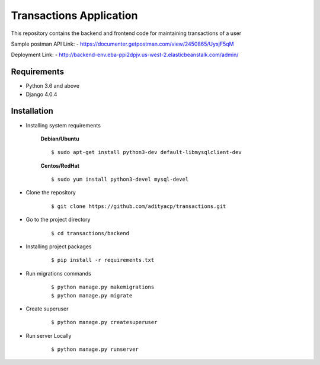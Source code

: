 Transactions Application
========================


This repository contains the backend and frontend code for maintaining transactions of a user

Sample postman API Link: - https://documenter.getpostman.com/view/2450865/UyxjF5qM

Deployment Link: - http://backend-env.eba-ppi2dpjv.us-west-2.elasticbeanstalk.com/admin/


Requirements
^^^^^^^^^^^^

- Python 3.6 and above
- Django 4.0.4


Installation
^^^^^^^^^^^^

- Installing system requirements
      
      
      **Debian/Ubuntu**
          
      ::
       
          $ sudo apt-get install python3-dev default-libmysqlclient-dev
      
      
      **Centos/RedHat**
          
      ::
          
          $ sudo yum install python3-devel mysql-devel
  
  
-  Clone the repository

      ::

          $ git clone https://github.com/adityacp/transactions.git

-  Go to the project directory

      ::

          $ cd transactions/backend


- Installing project packages

      ::

          $ pip install -r requirements.txt


- Run migrations commands

      ::

          $ python manage.py makemigrations
          $ python manage.py migrate


- Create superuser

      ::

          $ python manage.py createsuperuser


- Run server Locally
      
      ::

          $ python manage.py runserver

